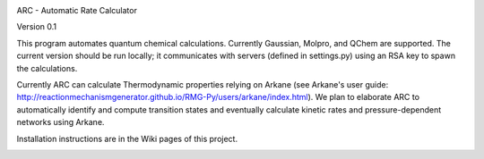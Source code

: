 |arc|

ARC - Automatic Rate Calculator

Version 0.1

This program automates quantum chemical calculations. Currently Gaussian, Molpro, and QChem are supported.
The current version should be run locally; it communicates with servers (defined in settings.py) using an RSA key to spawn the calculations.

Currently ARC can calculate Thermodynamic properties relying on Arkane (see Arkane's user guide: http://reactionmechanismgenerator.github.io/RMG-Py/users/arkane/index.html).
We plan to elaborate ARC to automatically identify and compute transition states and eventually calculate kinetic rates and pressure-dependent networks using Arkane.

Installation instructions are in the Wiki pages of this project.


.. |arc| image:: https://github.com/ReactionMechanismGenerator/ARC/blob/master/logo/ARC-logo.jpg
    :target: https://github.com/ReactionMechanismGenerator/ARC
    :alt: arc logo
    :width: 500px
    :align: middle


.. image:: https://api.codacy.com/project/badge/Grade/932aa16ac3f747d9b236bcd29e5dc9a9
   :alt: Codacy Badge
   :target: https://app.codacy.com/app/ReactionMechanismGenerator/ARC?utm_source=github.com&utm_medium=referral&utm_content=ReactionMechanismGenerator/ARC&utm_campaign=Badge_Grade_Dashboard